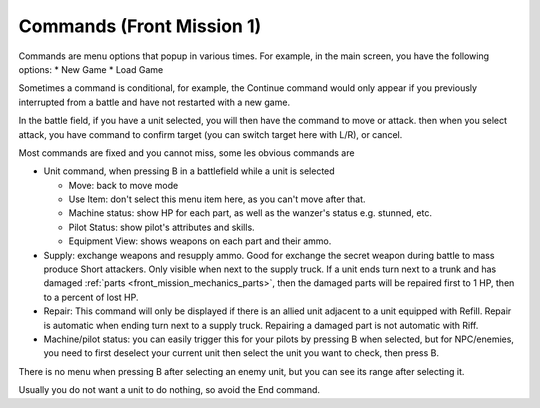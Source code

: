 .. meta::
   :description: Commands are menu options that popup in various times. For example, in the main screen, you have the following options: * New Game * Load Game Sometimes a comma

.. _front_mission_mechanics_commands:

Commands (Front Mission 1)
===============================

Commands are menu options that popup in various times. For example, in the main screen, you have the following options:
* New Game
* Load Game

Sometimes a command is conditional, for example, the Continue command would only appear if you previously interrupted from a battle and have not restarted with a new game. 

In the battle field, if you have a unit selected, you will then have the command to move or attack. then when you select attack, you have command to confirm target (you can switch target here with L/R), or cancel. 

Most commands are fixed and you cannot miss, some les obvious commands are

* Unit command, when pressing B in a battlefield while a unit is selected 
  
  * Move: back to move mode
  * Use Item: don't select this menu item here, as you can't move after that. 
  * Machine status: show HP for each part, as well as the wanzer's status e.g. stunned, etc.
  * Pilot Status: show pilot's attributes and skills.
  * Equipment View: shows weapons on each part and their ammo. 
* Supply: exchange weapons and resupply ammo. Good for exchange the secret weapon during battle to mass produce Short attackers. Only visible when next to the supply truck. If a unit ends turn next to a trunk and has damaged :ref:`parts <front_mission_mechanics_parts>`, then the damaged parts will be repaired first to 1 HP, then to a percent of lost HP.
* Repair: This command will only be displayed if there is an allied unit adjacent to a unit equipped with Refill. Repair is automatic when ending turn next to a supply truck. Repairing a damaged part is not automatic with Riff.
* Machine/pilot status: you can easily trigger this for your pilots by pressing B when selected, but for NPC/enemies, you need to first deselect your current unit then select the unit you want to check, then press B.

There is no menu when pressing B after selecting an enemy unit, but you can see its range after selecting it. 

Usually you do not want a unit to do nothing, so avoid the End command. 









